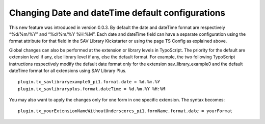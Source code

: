 .. ==================================================
.. FOR YOUR INFORMATION
.. --------------------------------------------------
.. -*- coding: utf-8 -*- with BOM.

.. ==================================================
.. DEFINE SOME TEXTROLES
.. --------------------------------------------------
.. role::   underline
.. role::   typoscript(code)
.. role::   ts(typoscript)
   :class:  typoscript
.. role::   php(code)


Changing Date and dateTime default configurations
-------------------------------------------------

This new feature was introduced in version 0.0.3. By default the date
and dateTime format are respectively “%d/%m/%Y” and “%d/%m/%Y %H:%M”.
Each date and dateTime field can have a separate configuration using
the format attribute for that field in the SAV Library Kickstarter or
using the page TS Config as explained above.

Global changes can also be performed at the extension or library
levels in TypoScript. The priority for the default are extension level
if any, else library level if any, else the default format. For
example, the two following TypoScript instructions respectively modify
the default date format only for the extension sav\_library\_example0
and the default dateTime format for all extensions using SAV Library
Plus.

::

   plugin.tx_savlibraryexample0_pi1.format.date = %d.%m.%Y
   plugin.tx_savlibraryplus.format.dateTime = %d.%m.%Y %H:%M

You may also want to apply the changes only for one form in one
specific extension. The syntax becomes:

::

   plugin.tx_yourExtensionNameWithoutUnderscores_pi1.formName.format.date = yourFormat

